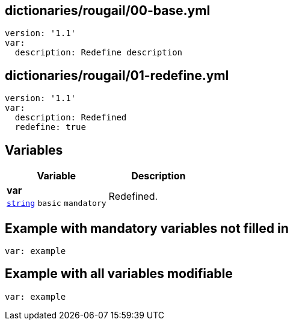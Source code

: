 == dictionaries/rougail/00-base.yml

[,yaml]
----
version: '1.1'
var:
  description: Redefine description
----
== dictionaries/rougail/01-redefine.yml

[,yaml]
----
version: '1.1'
var:
  description: Redefined
  redefine: true
----
== Variables

[cols="105a,105a",options="header"]
|====
| Variable                                                                                                | Description                                                                                             
| 
**var** +
`https://rougail.readthedocs.io/en/latest/variable.html#variables-types[string]` `basic` `mandatory`                                                                                                         | 
Redefined.                                                                                                         
|====


== Example with mandatory variables not filled in

[,yaml]
----
var: example
----
== Example with all variables modifiable

[,yaml]
----
var: example
----

